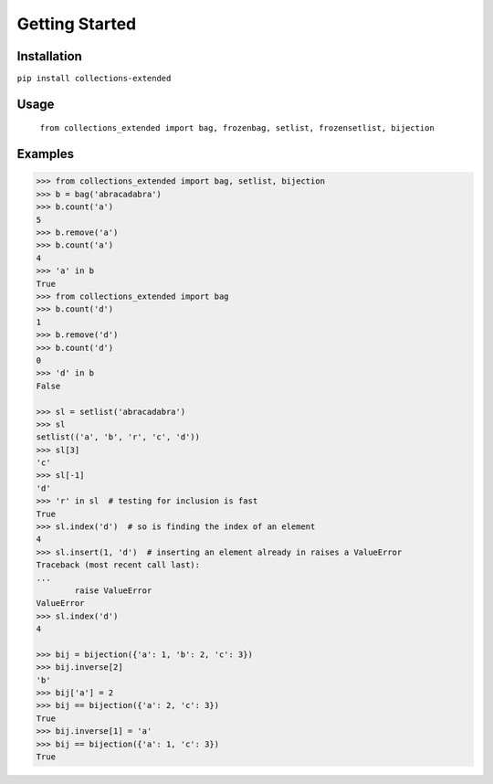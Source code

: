 Getting Started
===============

Installation
------------

``pip install collections-extended``

Usage
-----
  ``from collections_extended import bag, frozenbag, setlist, frozensetlist, bijection``

Examples
--------

.. code:: python

	>>> from collections_extended import bag, setlist, bijection
	>>> b = bag('abracadabra')
	>>> b.count('a')
	5
	>>> b.remove('a')
	>>> b.count('a')
	4
	>>> 'a' in b
	True
	>>> from collections_extended import bag
	>>> b.count('d')
	1
	>>> b.remove('d')
	>>> b.count('d')
	0
	>>> 'd' in b
	False

	>>> sl = setlist('abracadabra')
	>>> sl
	setlist(('a', 'b', 'r', 'c', 'd'))
	>>> sl[3]
	'c'
	>>> sl[-1]
	'd'
	>>> 'r' in sl  # testing for inclusion is fast
	True
	>>> sl.index('d')  # so is finding the index of an element
	4
	>>> sl.insert(1, 'd')  # inserting an element already in raises a ValueError
	Traceback (most recent call last):
	...
		raise ValueError
	ValueError
	>>> sl.index('d')
	4

	>>> bij = bijection({'a': 1, 'b': 2, 'c': 3})
	>>> bij.inverse[2]
	'b'
	>>> bij['a'] = 2
	>>> bij == bijection({'a': 2, 'c': 3})
	True
	>>> bij.inverse[1] = 'a'
	>>> bij == bijection({'a': 1, 'c': 3})
	True
